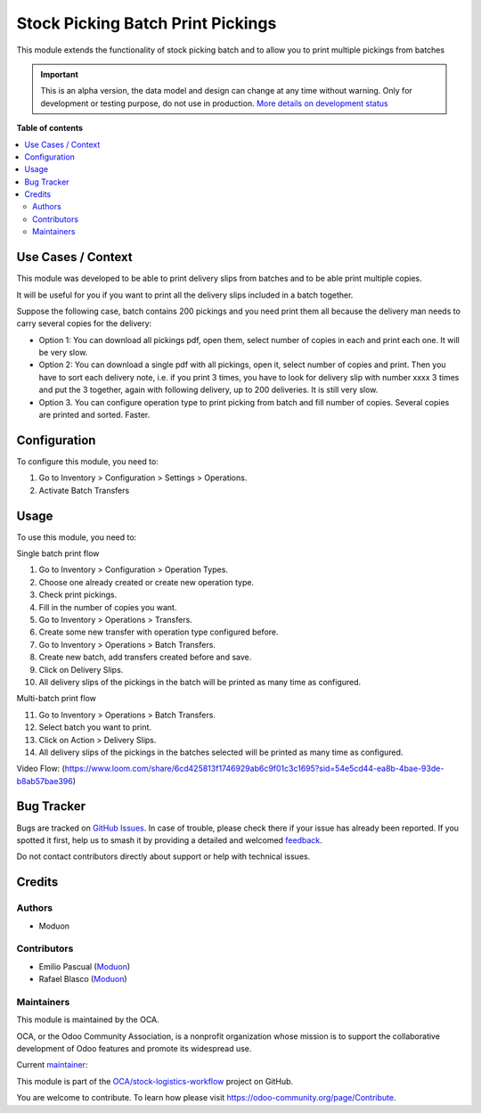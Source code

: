==================================
Stock Picking Batch Print Pickings
==================================

.. 
   !!!!!!!!!!!!!!!!!!!!!!!!!!!!!!!!!!!!!!!!!!!!!!!!!!!!
   !! This file is generated by oca-gen-addon-readme !!
   !! changes will be overwritten.                   !!
   !!!!!!!!!!!!!!!!!!!!!!!!!!!!!!!!!!!!!!!!!!!!!!!!!!!!
   !! source digest: sha256:c4a52e06fdaeb0de48b73fcd3e1a6c850005c800e7c3550b755b5ffab994c69d
   !!!!!!!!!!!!!!!!!!!!!!!!!!!!!!!!!!!!!!!!!!!!!!!!!!!!

.. |badge1| image:: https://img.shields.io/badge/maturity-Alpha-red.png
    :target: https://odoo-community.org/page/development-status
    :alt: Alpha
.. |badge2| image:: https://img.shields.io/badge/licence-LGPL--3-blue.png
    :target: http://www.gnu.org/licenses/lgpl-3.0-standalone.html
    :alt: License: LGPL-3
.. |badge3| image:: https://img.shields.io/badge/github-OCA%2Fstock--logistics--workflow-lightgray.png?logo=github
    :target: https://github.com/OCA/stock-logistics-workflow/tree/16.0/stock_picking_batch_print_pickings
    :alt: OCA/stock-logistics-workflow
.. |badge4| image:: https://img.shields.io/badge/weblate-Translate%20me-F47D42.png
    :target: https://translation.odoo-community.org/projects/stock-logistics-workflow-16-0/stock-logistics-workflow-16-0-stock_picking_batch_print_pickings
    :alt: Translate me on Weblate
.. |badge5| image:: https://img.shields.io/badge/runboat-Try%20me-875A7B.png
    :target: https://runboat.odoo-community.org/builds?repo=OCA/stock-logistics-workflow&target_branch=16.0
    :alt: Try me on Runboat

|badge1| |badge2| |badge3| |badge4| |badge5|

This module extends the functionality of stock picking batch and to
allow you to print multiple pickings from batches

.. IMPORTANT::
   This is an alpha version, the data model and design can change at any time without warning.
   Only for development or testing purpose, do not use in production.
   `More details on development status <https://odoo-community.org/page/development-status>`_

**Table of contents**

.. contents::
   :local:

Use Cases / Context
===================

This module was developed to be able to print delivery slips from
batches and to be able print multiple copies.

It will be useful for you if you want to print all the delivery slips
included in a batch together.

Suppose the following case, batch contains 200 pickings and you need
print them all because the delivery man needs to carry several copies
for the delivery:

-  Option 1: You can download all pickings pdf, open them, select number
   of copies in each and print each one. It will be very slow.
-  Option 2: You can download a single pdf with all pickings, open it,
   select number of copies and print. Then you have to sort each
   delivery note, i.e. if you print 3 times, you have to look for
   delivery slip with number xxxx 3 times and put the 3 together, again
   with following delivery, up to 200 deliveries. It is still very slow.
-  Option 3. You can configure operation type to print picking from
   batch and fill number of copies. Several copies are printed and
   sorted. Faster.

Configuration
=============

To configure this module, you need to:

1. Go to Inventory > Configuration > Settings > Operations.
2. Activate Batch Transfers

Usage
=====

To use this module, you need to:

Single batch print flow

1.  Go to Inventory > Configuration > Operation Types.
2.  Choose one already created or create new operation type.
3.  Check print pickings.
4.  Fill in the number of copies you want.
5.  Go to Inventory > Operations > Transfers.
6.  Create some new transfer with operation type configured before.
7.  Go to Inventory > Operations > Batch Transfers.
8.  Create new batch, add transfers created before and save.
9.  Click on Delivery Slips.
10. All delivery slips of the pickings in the batch will be printed as
    many time as configured.

Multi-batch print flow

11. Go to Inventory > Operations > Batch Transfers.
12. Select batch you want to print.
13. Click on Action > Delivery Slips.
14. All delivery slips of the pickings in the batches selected will be
    printed as many time as configured.

Video Flow:
(https://www.loom.com/share/6cd425813f1746929ab6c9f01c3c1695?sid=54e5cd44-ea8b-4bae-93de-b8ab57bae396)

Bug Tracker
===========

Bugs are tracked on `GitHub Issues <https://github.com/OCA/stock-logistics-workflow/issues>`_.
In case of trouble, please check there if your issue has already been reported.
If you spotted it first, help us to smash it by providing a detailed and welcomed
`feedback <https://github.com/OCA/stock-logistics-workflow/issues/new?body=module:%20stock_picking_batch_print_pickings%0Aversion:%2016.0%0A%0A**Steps%20to%20reproduce**%0A-%20...%0A%0A**Current%20behavior**%0A%0A**Expected%20behavior**>`_.

Do not contact contributors directly about support or help with technical issues.

Credits
=======

Authors
-------

* Moduon

Contributors
------------

-  Emilio Pascual (`Moduon <https://www.moduon.team/>`__)
-  Rafael Blasco (`Moduon <https://www.moduon.team/>`__)

Maintainers
-----------

This module is maintained by the OCA.

.. image:: https://odoo-community.org/logo.png
   :alt: Odoo Community Association
   :target: https://odoo-community.org

OCA, or the Odoo Community Association, is a nonprofit organization whose
mission is to support the collaborative development of Odoo features and
promote its widespread use.

.. |maintainer-EmilioPascual| image:: https://github.com/EmilioPascual.png?size=40px
    :target: https://github.com/EmilioPascual
    :alt: EmilioPascual

Current `maintainer <https://odoo-community.org/page/maintainer-role>`__:

|maintainer-EmilioPascual| 

This module is part of the `OCA/stock-logistics-workflow <https://github.com/OCA/stock-logistics-workflow/tree/16.0/stock_picking_batch_print_pickings>`_ project on GitHub.

You are welcome to contribute. To learn how please visit https://odoo-community.org/page/Contribute.
